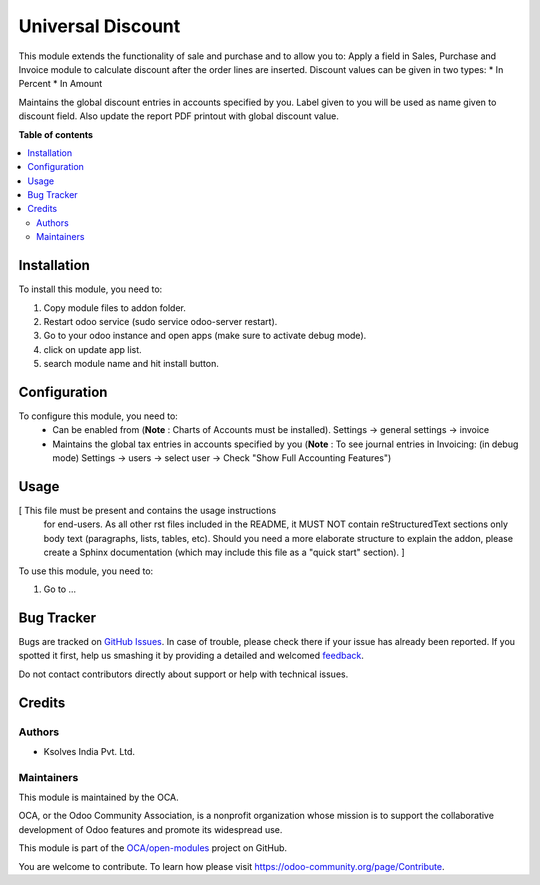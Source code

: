 ==================
Universal Discount
==================

.. !!!!!!!!!!!!!!!!!!!!!!!!!!!!!!!!!!!!!!!!!!!!!!!!!!!!
   !! This file is generated by oca-gen-addon-readme !!
   !! changes will be overwritten.                   !!
   !!!!!!!!!!!!!!!!!!!!!!!!!!!!!!!!!!!!!!!!!!!!!!!!!!!!

.. |badge1| image:: https://img.shields.io/badge/maturity-Beta-yellow.png
    :target: https://odoo-community.org/page/development-status
    :alt: Beta
.. |badge2| image:: https://img.shields.io/badge/licence-LGPL--3-blue.png
    :target: http://www.gnu.org/licenses/lgpl-3.0-standalone.html
    :alt: License: LGPL-3
.. |badge3| image:: https://img.shields.io/badge/github-OCA%2Fopen--modules-lightgray.png?logo=github
    :target: https://github.com/OCA/open-modules/tree/14.0/universal_discount
    :alt: OCA/open-modules
.. |badge4| image:: https://img.shields.io/badge/weblate-Translate%20me-F47D42.png
    :target: https://translation.odoo-community.org/projects/open-modules-14-0/open-modules-14-0-universal_discount
    :alt: Translate me on Weblate

|badge1| |badge2| |badge3| |badge4| 

This module extends the functionality of sale and purchase
and to allow you to:
Apply a field in Sales, Purchase and Invoice module to calculate
discount after the order lines are inserted.
Discount values can be given in two types:
* In Percent
* In Amount

Maintains the global discount entries in accounts specified by you.
Label given to you will be used as name given to discount field.
Also update the report PDF printout with global discount value.

**Table of contents**

.. contents::
   :local:

Installation
============

To install this module, you need to:

1. Copy module files to addon folder.
2. Restart odoo service (sudo service odoo-server restart).
3. Go to your odoo instance and open apps (make sure to activate debug mode).
4. click on update app list.
5. search module name and hit install button.

Configuration
=============

To configure this module, you need to:
  - Can be enabled from (**Note** : Charts of Accounts must be installed).
    Settings -> general settings -> invoice

  - Maintains the global tax entries in accounts specified by you
    (**Note** : To see journal entries in Invoicing: (in debug mode)
    Settings -> users -> select user -> Check "Show Full Accounting Features")

Usage
=====

[ This file must be present and contains the usage instructions
  for end-users. As all other rst files included in the README,
  it MUST NOT contain reStructuredText sections
  only body text (paragraphs, lists, tables, etc). Should you need
  a more elaborate structure to explain the addon, please create a
  Sphinx documentation (which may include this file as a "quick start"
  section). ]

To use this module, you need to:

#. Go to ...

Bug Tracker
===========

Bugs are tracked on `GitHub Issues <https://github.com/OCA/open-modules/issues>`_.
In case of trouble, please check there if your issue has already been reported.
If you spotted it first, help us smashing it by providing a detailed and welcomed
`feedback <https://github.com/OCA/open-modules/issues/new?body=module:%20universal_discount%0Aversion:%2014.0%0A%0A**Steps%20to%20reproduce**%0A-%20...%0A%0A**Current%20behavior**%0A%0A**Expected%20behavior**>`_.

Do not contact contributors directly about support or help with technical issues.

Credits
=======

Authors
~~~~~~~

* Ksolves India Pvt. Ltd.

Maintainers
~~~~~~~~~~~

This module is maintained by the OCA.

.. image:: https://odoo-community.org/logo.png
   :alt: Odoo Community Association
   :target: https://odoo-community.org

OCA, or the Odoo Community Association, is a nonprofit organization whose
mission is to support the collaborative development of Odoo features and
promote its widespread use.

This module is part of the `OCA/open-modules <https://github.com/OCA/open-modules/tree/14.0/universal_discount>`_ project on GitHub.

You are welcome to contribute. To learn how please visit https://odoo-community.org/page/Contribute.
